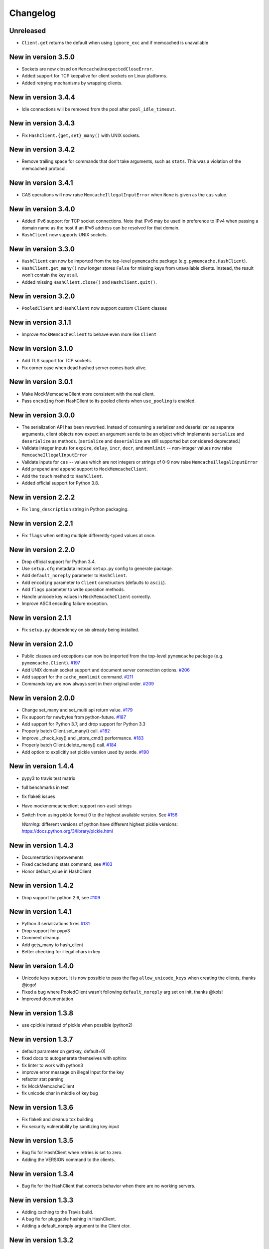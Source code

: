 Changelog
=========

Unreleased
----------
* ``Client.get`` returns the default when using ``ignore_exc`` and if memcached
  is unavailable

New in version 3.5.0
--------------------
* Sockets are now closed on ``MemcacheUnexpectedCloseError``.
* Added support for TCP keepalive for client sockets on Linux platforms.
* Added retrying mechanisms by wrapping clients.

New in version 3.4.4
--------------------
* Idle connections will be removed from the pool after ``pool_idle_timeout``.

New in version 3.4.3
--------------------
* Fix ``HashClient.{get,set}_many()`` with UNIX sockets.

New in version 3.4.2
--------------------
* Remove trailing space for commands that don't take arguments, such as
  ``stats``. This was a violation of the memcached protocol.

New in version 3.4.1
--------------------
* CAS operations will now raise ``MemcacheIllegalInputError`` when ``None`` is
  given as the ``cas`` value.

New in version 3.4.0
--------------------
* Added IPv6 support for TCP socket connections. Note that IPv6 may be used in
  preference to IPv4 when passing a domain name as the host if an IPv6 address
  can be resolved for that domain.
* ``HashClient`` now supports UNIX sockets.

New in version 3.3.0
--------------------
* ``HashClient`` can now be imported from the top-level ``pymemcache`` package
  (e.g. ``pymemcache.HashClient``).
* ``HashClient.get_many()`` now longer stores ``False`` for missing keys from
  unavailable clients. Instead, the result won't contain the key at all.
* Added missing ``HashClient.close()`` and ``HashClient.quit()``.

New in version 3.2.0
--------------------
* ``PooledClient`` and ``HashClient`` now support custom ``Client`` classes

New in version 3.1.1
--------------------
* Improve ``MockMemcacheClient`` to behave even more like ``Client``

New in version 3.1.0
--------------------
* Add TLS support for TCP sockets.
* Fix corner case when dead hashed server comes back alive.

New in version 3.0.1
--------------------
* Make MockMemcacheClient more consistent with the real client.
* Pass ``encoding`` from HashClient to its pooled clients when ``use_pooling``
  is enabled.

New in version 3.0.0
--------------------
* The serialization API has been reworked. Instead of consuming a serializer
  and deserializer as separate arguments, client objects now expect an argument
  ``serde`` to be an object which implements ``serialize`` and ``deserialize``
  as methods. (``serialize`` and ``deserialize`` are still supported but
  considered deprecated.)
* Validate integer inputs for ``expire``, ``delay``, ``incr``, ``decr``, and
  ``memlimit`` -- non-integer values now raise ``MemcacheIllegalInputError``
* Validate inputs for ``cas`` -- values which are not integers or strings of
  0-9 now raise ``MemcacheIllegalInputError``
* Add ``prepend`` and ``append`` support to ``MockMemcacheClient``.
* Add the ``touch`` method to ``HashClient``.
* Added official support for Python 3.8.

New in version 2.2.2
--------------------
* Fix ``long_description`` string in Python packaging.

New in version 2.2.1
--------------------
* Fix ``flags`` when setting multiple differently-typed values at once.

New in version 2.2.0
--------------------
* Drop official support for Python 3.4.
* Use ``setup.cfg`` metadata instead ``setup.py`` config to generate package.
* Add ``default_noreply`` parameter to ``HashClient``.
* Add ``encoding`` parameter to ``Client`` constructors (defaults to ``ascii``).
* Add ``flags`` parameter to write operation methods.
* Handle unicode key values in ``MockMemcacheClient`` correctly.
* Improve ASCII encoding failure exception.

New in version 2.1.1
--------------------
* Fix ``setup.py`` dependency on six already being installed.

New in version 2.1.0
--------------------
* Public classes and exceptions can now be imported from the top-level
  ``pymemcache`` package (e.g. ``pymemcache.Client``).
  `#197 <https://github.com/pinterest/pymemcache/pull/197>`_
* Add UNIX domain socket support and document server connection options.
  `#206 <https://github.com/pinterest/pymemcache/pull/206>`_
* Add support for the ``cache_memlimit`` command.
  `#211 <https://github.com/pinterest/pymemcache/pull/211>`_
* Commands key are now always sent in their original order.
  `#209 <https://github.com/pinterest/pymemcache/pull/209>`_
  
New in version 2.0.0
--------------------
* Change set_many and set_multi api return value. `#179 <https://github.com/pinterest/pymemcache/pull/179>`_
* Fix support for newbytes from python-future. `#187 <https://github.com/pinterest/pymemcache/pull/187>`_
* Add support for Python 3.7, and drop support for Python 3.3
* Properly batch Client.set_many() call. `#182 <https://github.com/pinterest/pymemcache/pull/182>`_
* Improve _check_key() and _store_cmd() performance. `#183 <https://github.com/pinterest/pymemcache/pull/183>`_
* Properly batch Client.delete_many() call. `#184 <https://github.com/pinterest/pymemcache/pull/184>`_
* Add option to explicitly set pickle version used by serde. `#190 <https://github.com/pinterest/pymemcache/pull/190>`_

New in version 1.4.4
--------------------
* pypy3 to travis test matrix
* full benchmarks in test
* fix flake8 issues
* Have mockmemcacheclient support non-ascii strings
* Switch from using pickle format 0 to the highest available version. See `#156 <https://github.com/pinterest/pymemcache/pull/156>`_

  *Warning*: different versions of python have different highest pickle versions: https://docs.python.org/3/library/pickle.html


New in version 1.4.3
--------------------
* Documentation improvements
* Fixed cachedump stats command, see `#103 <https://github.com/pinterest/pymemcache/issues/103>`_
* Honor default_value in HashClient

New in version 1.4.2
--------------------
* Drop support for python 2.6, see `#109 <https://github.com/pinterest/pymemcache/issues/139>`_

New in version 1.4.1
--------------------
* Python 3 serializations fixes `#131 <https://github.com/pinterest/pymemcache/pull/131>`_
* Drop support for pypy3
* Comment cleanup
* Add gets_many to hash_client
* Better checking for illegal chars in key

New in version 1.4.0
--------------------
* Unicode keys support. It is now possible to pass the flag ``allow_unicode_keys`` when creating the clients, thanks @jogo!
* Fixed a bug where PooledClient wasn't following ``default_noreply`` arg set on init, thanks @kols!
* Improved documentation

New in version 1.3.8
--------------------
* use cpickle instead of pickle when possible (python2)

New in version 1.3.7
--------------------
* default parameter on get(key, default=0)
* fixed docs to autogenerate themselves with sphinx
* fix linter to work with python3
* improve error message on illegal Input for the key
* refactor stat parsing
* fix MockMemcacheClient
* fix unicode char in middle of key bug

New in version 1.3.6
--------------------
* Fix flake8 and cleanup tox building
* Fix security vulnerability by sanitizing key input

New in version 1.3.5
--------------------
* Bug fix for HashClient when retries is set to zero.
* Adding the VERSION command to the clients.

New in version 1.3.4
--------------------
* Bug fix for the HashClient that corrects behavior when there are no working servers.

New in version 1.3.3
--------------------
* Adding caching to the Travis build.
* A bug fix for pluggable hashing in HashClient.
* Adding a default_noreply argument to the Client ctor.

New in version 1.3.2
--------------------
* Making the location of Memcache Exceptions backwards compatible.

New in version 1.3.0
--------------------
* Python 3 Support
* Introduced HashClient that uses consistent hasing for allocating keys across many memcached nodes. It also can detect servers going down and rebalance keys across the available nodes.
* Retry sock.recv() when it raises EINTR

New in version 1.2.9
--------------------
* Introduced PooledClient a thread-safe pool of clients
